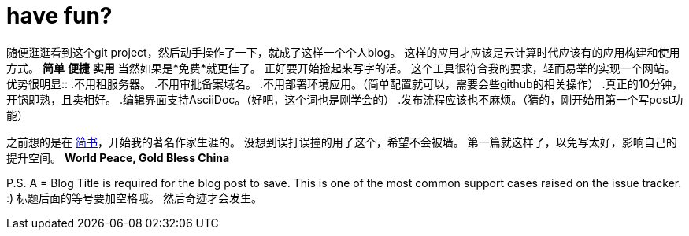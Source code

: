 = have fun?
:published_at: 2016/11/10 13:28
:hp-tags: hubpress, CMS, opensource


随便逛逛看到这个git project，然后动手操作了一下，就成了这样一个个人blog。
这样的应用才应该是云计算时代应该有的应用构建和使用方式。 *简单* *便捷* *实用* 当然如果是*免费*就更佳了。
正好要开始捡起来写字的活。 
这个工具很符合我的要求，轻而易举的实现一个网站。优势很明显::
.不用租服务器。
.不用审批备案域名。
.不用部署环境应用。（简单配置就可以，需要会些github的相关操作）
.真正的10分钟，开锅即熟，且卖相好。
.编辑界面支持AsciiDoc。（好吧，这个词也是刚学会的）
.发布流程应该也不麻烦。（猜的，刚开始用第一个写post功能）

之前想的是在 link:www.jianshu.com[简书]，开始我的著名作家生涯的。
没想到误打误撞的用了这个，希望不会被墙。
第一篇就这样了，以免写太好，影响自己的提升空间。
*World Peace, Gold Bless China*

P.S. 
pass:q[A = Blog Title is required for the blog post to save. This is one of the most common support cases raised on the issue tracker.]
:) 标题后面的等号要加空格哦。 然后奇迹才会发生。


